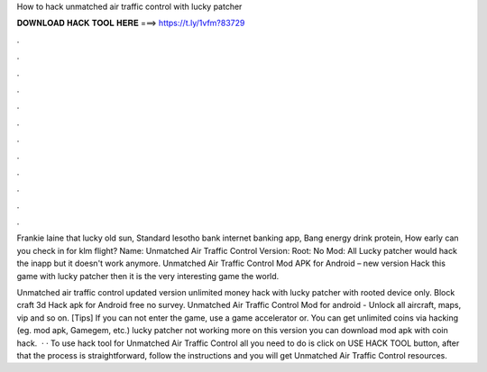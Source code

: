 How to hack unmatched air traffic control with lucky patcher



𝐃𝐎𝐖𝐍𝐋𝐎𝐀𝐃 𝐇𝐀𝐂𝐊 𝐓𝐎𝐎𝐋 𝐇𝐄𝐑𝐄 ===> https://t.ly/1vfm?83729



.



.



.



.



.



.



.



.



.



.



.



.

Frankie laine that lucky old sun, Standard lesotho bank internet banking app, Bang energy drink protein, How early can you check in for klm flight? Name: Unmatched Air Traffic Control Version: Root: No Mod: All Lucky patcher would hack the inapp but it doesn't work anymore. Unmatched Air Traffic Control Mod APK for Android – new version Hack this game with lucky patcher then it is the very interesting game the world.

Unmatched air traffic control updated version unlimited money hack with lucky patcher with rooted device only. Block craft 3d Hack apk for Android free no survey. Unmatched Air Traffic Control Mod for android - Unlock all aircraft, maps, vip and so on. [Tips] If you can not enter the game, use a game accelerator or. You can get unlimited coins via hacking (eg. mod apk, Gamegem, etc.) lucky patcher not working more on this version you can download mod apk with coin hack.  · · To use hack tool for Unmatched Air Traffic Control all you need to do is click on USE HACK TOOL button, after that the process is straightforward, follow the instructions and you will get Unmatched Air Traffic Control resources.
